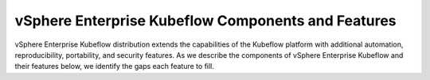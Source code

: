 ===================================================
vSphere Enterprise Kubeflow Components and Features
===================================================

vSphere Enterprise Kubeflow distribution extends the capabilities of the Kubeflow platform with additional automation, reproducibility, portability, and security features. As we describe the components of vSphere Enterprise Kubeflow and their features below, we identify the gaps each feature to fill.
